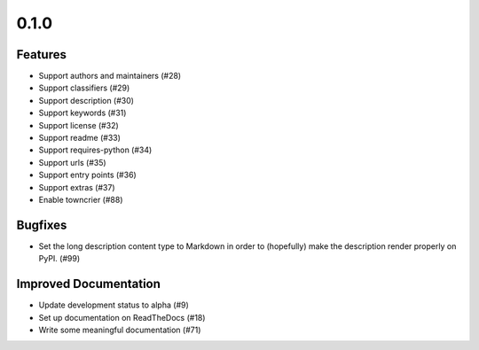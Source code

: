 0.1.0
=====

Features
--------

- Support authors and maintainers (#28)
- Support classifiers (#29)
- Support description (#30)
- Support keywords (#31)
- Support license (#32)
- Support readme (#33)
- Support requires-python (#34)
- Support urls (#35)
- Support entry points (#36)
- Support extras (#37)
- Enable towncrier (#88)


Bugfixes
--------

- Set the long description content type to Markdown in order to
  (hopefully) make the description render properly on PyPI. (#99)


Improved Documentation
----------------------

- Update development status to alpha (#9)
- Set up documentation on ReadTheDocs (#18)
- Write some meaningful documentation (#71)
